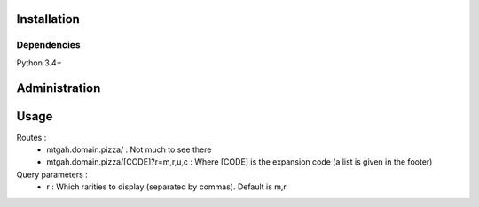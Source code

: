 Installation
============
Dependencies
------------
Python 3.4+

.. code:: bash
    pip install bottle

Administration
==============
.. code:: bash
    cd /path/to/mtgah
    python mtgah-webapp.py

Usage
=====
Routes :
  - mtgah.domain.pizza/ : Not much to see there
  - mtgah.domain.pizza/[CODE]?r=m,r,u,c : Where [CODE] is the expansion code
    (a list is given in the footer)

Query parameters :
  - r : Which rarities to display (separated by commas). Default is m,r.
